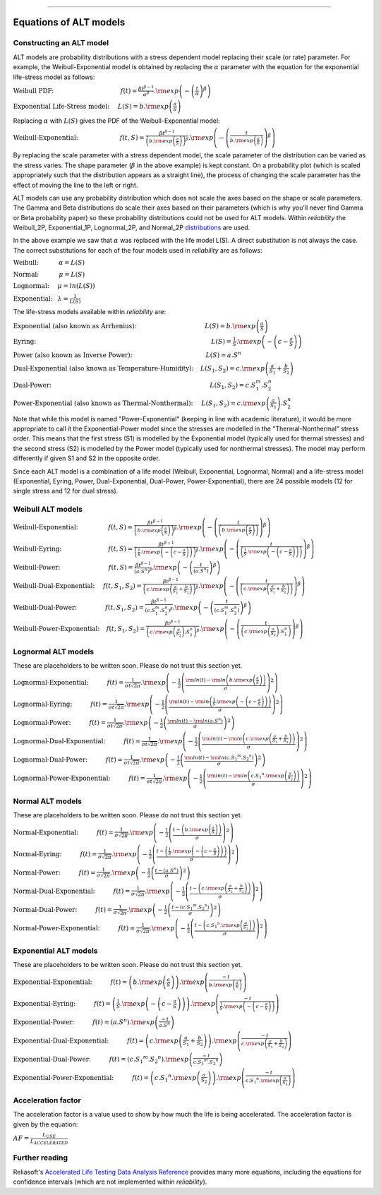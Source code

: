 .. image:: images/logo.png

-------------------------------------

Equations of ALT models
'''''''''''''''''''''''

Constructing an ALT model
"""""""""""""""""""""""""

ALT models are probability distributions with a stress dependent model replacing their scale (or rate) parameter. For example, the Weibull-Exponential model is obtained by replacing the :math:`\alpha` parameter with the equation for the exponential life-stress model as follows:

:math:`\text{Weibull PDF:} \hspace{40mm} f(t) = \frac{\beta t^{ \beta - 1}}{ \alpha^ \beta} .{\rm exp} \left( -\left(\frac{t}{\alpha }\right)^ \beta \right)`

:math:`\text{Exponential Life-Stress model:} \hspace{5mm} L(S) = b.{\rm exp} \left( \frac{a}{S} \right)`

Replacing :math:`\alpha` with :math:`L(S)` gives the PDF of the Weibull-Exponential model:

:math:`\text{Weibull-Exponential:} \hspace{25mm} f(t,S) = \frac{\beta t^{ \beta - 1}}{ \left(b.{\rm exp}\left(\frac{a}{S} \right) \right)^ \beta} .{\rm exp} \left(-\left(\frac{t}{b.{\rm exp}\left(\frac{a}{S} \right)}\right)^ \beta \right)`

By replacing the scale parameter with a stress dependent model, the scale parameter of the distribution can be varied as the stress varies. The shape parameter (:math:`\beta` in the above example) is kept constant. On a probability plot (which is scaled appropriately such that the distribution appears as a straight line), the process of changing the scale parameter has the effect of moving the line to the left or right.

ALT models can use any probability distribution which does not scale the axes based on the shape or scale parameters. The Gamma and Beta distributions do scale their axes based on their parameters (which is why you'll never find Gamma or Beta probability paper) so these probability distributions could not be used for ALT models. Within `reliability` the Weibull_2P, Exponential_1P, Lognormal_2P, and Normal_2P `distributions <https://reliability.readthedocs.io/en/latest/Equations%20of%20supported%20distributions.html>`_ are used.

In the above example we saw that :math:`\alpha` was replaced with the life model L(S). A direct substitution is not always the case. The correct substitutions for each of the four models used in `reliability` are as follows:

:math:`\text{Weibull:} \hspace{12mm} \alpha = L(S)`

:math:`\text{Normal:} \hspace{12mm} \mu = L(S)`

:math:`\text{Lognormal:} \hspace{5mm} \mu = ln \left( L(S) \right)`

:math:`\text{Exponential:} \hspace{3mm} \lambda = \frac{1}{L(S)}`

The life-stress models available within `reliability` are:

:math:`\text{Exponential (also known as Arrhenius):} \hspace{41mm} L(S) = b.{\rm exp} \left(\frac{a}{S} \right)`

:math:`\text{Eyring:} \hspace{105mm} L(S) = \frac{1}{S} .{\rm exp} \left( - \left( c - \frac{a}{S} \right) \right)`

:math:`\text{Power (also known as Inverse Power):} \hspace{44mm} L(S) = a.S^n`

:math:`\text{Dual-Exponential (also known as Temperature-Humidity):} \hspace{4mm} L({S_1},{S_2}) = c.{\rm exp} \left(\frac{a}{S_1} + \frac{b}{S_2} \right)`

:math:`\text{Dual-Power:} \hspace{95mm} L(S_1,S_2) = c.S_1^m.S_2^n`

:math:`\text{Power-Exponential (also known as Thermal-Nonthermal):} \hspace{5mm} L(S_1,S_2) = c.{\rm exp} \left(\frac{a}{S_1} \right).S_2^n`

Note that while this model is named "Power-Exponential" (keeping in line with academic literature), it would be more appropriate to call it the Exponential-Power model since the stresses are modelled in the "Thermal-Nonthermal" stress order. This means that the first stress (S1) is modelled by the Exponential model (typically used for thermal stresses) and the second stress (S2) is modelled by the Power model (typically used for nonthermal stresses). The model may perform differently if given S1 and S2 in the opposite order.

Since each ALT model is a combination of a life model (Weibull, Exponential, Lognormal, Normal) and a life-stress model (Exponential, Eyring, Power, Dual-Exponential, Dual-Power, Power-Exponential), there are 24 possible models (12 for single stress and 12 for dual stress).

Weibull ALT models
""""""""""""""""""

:math:`\text{Weibull-Exponential:} \hspace{18mm} f(t,S) = \frac{\beta t^{ \beta - 1}}{ \left(b.{\rm exp}\left(\frac{a}{S} \right) \right)^ \beta} .{\rm exp} \left(-\left(\frac{t}{\left(b.{\rm exp}\left(\frac{a}{S} \right) \right) }\right)^ \beta \right)` 

:math:`\text{Weibull-Eyring:} \hspace{28mm} f(t,S) = \frac{\beta t^{ \beta - 1}}{ \left(\frac{1}{S} .{\rm exp} \left( - \left( c - \frac{a}{S} \right) \right) \right)^ \beta} .{\rm exp} \left(-\left(\frac{t}{\left(\frac{1}{S} .{\rm exp} \left( - \left( c - \frac{a}{S} \right) \right) \right) }\right)^ \beta \right)` 

:math:`\text{Weibull-Power:} \hspace{29mm} f(t,S) = \frac{\beta t^{ \beta - 1}}{ \left( a.S^n \right)^ \beta}. {\rm exp}\left(-\left(\frac{t}{\left( a.S^n \right) }\right)^ \beta \right)` 

:math:`\text{Weibull-Dual-Exponential:} \hspace{5mm} f(t,S_1,S_2) = \frac{\beta t^{ \beta - 1}}{ \left( c.{\rm exp} \left(\frac{a}{S_1} + \frac{b}{S_2} \right) \right)^ \beta}. {\rm exp}\left(-\left(\frac{t}{\left( c.{\rm exp} \left(\frac{a}{S_1} + \frac{b}{S_2} \right) \right) }\right)^ \beta \right)` 

:math:`\text{Weibull-Dual-Power:} \hspace{17mm} f(t,S_1,S_2) = \frac{\beta t^{ \beta - 1}}{ \left( c.S_1^m.S_2^n \right)^ \beta} .{\rm exp}\left(-\left(\frac{t}{\left( c.S_1^m.S_2^n \right) }\right)^ \beta \right)` 

:math:`\text{Weibull-Power-Exponential:} \hspace{4mm} f(t,S_1,S_2) = \frac{\beta t^{ \beta - 1}}{ \left( c.{\rm exp} \left(\frac{a}{S_2} \right).S_1^n \right)^ \beta} .{\rm exp}\left(-\left(\frac{t}{\left( c.{\rm exp} \left(\frac{a}{S_2} \right).S_1^n \right) }\right)^ \beta \right)` 
 
Lognormal ALT models
""""""""""""""""""""

These are placeholders to be written soon. Please do not trust this section yet.

:math:`\text{Lognormal-Exponential:} \hspace{11mm} f(t) = \frac{1}{\sigma t \sqrt{2\pi}} . {\rm exp} \left(-\frac{1}{2} \left(\frac{{\rm ln}(t)-{\rm ln}\left(b.{\rm exp}\left(\frac{a}{S} \right) \right)}{\sigma}\right)^2\right)`

:math:`\text{Lognormal-Eyring:} \hspace{11mm} f(t) = \frac{1}{\sigma t \sqrt{2\pi}} . {\rm exp} \left(-\frac{1}{2} \left(\frac{{\rm ln}(t)-{\rm ln}\left( \frac{1}{S} .{\rm exp} \left( - \left( c - \frac{a}{S} \right) \right) \right)}{\sigma}\right)^2\right)`

:math:`\text{Lognormal-Power:} \hspace{11mm} f(t) = \frac{1}{\sigma t \sqrt{2\pi}} . {\rm exp} \left(-\frac{1}{2} \left(\frac{{\rm ln}(t)-{\rm ln}\left( a.S^n \right)}{\sigma}\right)^2\right)`

:math:`\text{Lognormal-Dual-Exponential:} \hspace{11mm} f(t) = \frac{1}{\sigma t \sqrt{2\pi}} . {\rm exp} \left(-\frac{1}{2} \left(\frac{{\rm ln}(t)-{\rm ln}\left( c.{\rm exp} \left(\frac{a}{S_1} + \frac{b}{S_2} \right) \right)}{\sigma}\right)^2\right)`

:math:`\text{Lognormal-Dual-Power:} \hspace{11mm} f(t) = \frac{1}{\sigma t \sqrt{2\pi}} . {\rm exp} \left(-\frac{1}{2} \left(\frac{{\rm ln}(t)-{\rm ln}\left( c.{S_1}^m.{S_2}^n \right)}{\sigma}\right)^2\right)`

:math:`\text{Lognormal-Power-Exponential:} \hspace{11mm} f(t) = \frac{1}{\sigma t \sqrt{2\pi}} . {\rm exp} \left(-\frac{1}{2} \left(\frac{{\rm ln}(t)-{\rm ln}\left( c.{S_1}^n.{\rm exp} \left(\frac{a}{S_2} \right) \right)}{\sigma}\right)^2\right)`


Normal ALT models
"""""""""""""""""

These are placeholders to be written soon. Please do not trust this section yet.

:math:`\text{Normal-Exponential:} \hspace{11mm} f(t) = \frac{1}{\sigma \sqrt{2 \pi}}. {\rm exp}\left(-\frac{1}{2}\left(\frac{t - \left(b.{\rm exp}\left(\frac{a}{S} \right) \right)}{\sigma}\right)^2\right)`

:math:`\text{Normal-Eyring:} \hspace{11mm} f(t) = \frac{1}{\sigma \sqrt{2 \pi}}. {\rm exp}\left(-\frac{1}{2}\left(\frac{t - \left( \frac{1}{S} .{\rm exp} \left( - \left( c - \frac{a}{S} \right) \right) \right)}{\sigma}\right)^2\right)`

:math:`\text{Normal-Power:} \hspace{11mm} f(t) = \frac{1}{\sigma \sqrt{2 \pi}}. {\rm exp}\left(-\frac{1}{2}\left(\frac{t - \left( a.S^n \right)}{\sigma}\right)^2\right)`

:math:`\text{Normal-Dual-Exponential:} \hspace{11mm} f(t) = \frac{1}{\sigma \sqrt{2 \pi}}. {\rm exp}\left(-\frac{1}{2}\left(\frac{t - \left( c.{\rm exp} \left(\frac{a}{S_1} + \frac{b}{S_2} \right) \right)}{\sigma}\right)^2\right)`

:math:`\text{Normal-Dual-Power:} \hspace{11mm} f(t) = \frac{1}{\sigma \sqrt{2 \pi}}. {\rm exp}\left(-\frac{1}{2}\left(\frac{t - \left( c.{S_1}^m.{S_2}^n \right)}{\sigma}\right)^2\right)`

:math:`\text{Normal-Power-Exponential:} \hspace{11mm} f(t) = \frac{1}{\sigma \sqrt{2 \pi}}. {\rm exp}\left(-\frac{1}{2}\left(\frac{t - \left( c.{S_1}^n.{\rm exp} \left(\frac{a}{S_2} \right) \right)}{\sigma}\right)^2\right)`

Exponential ALT models
""""""""""""""""""""""

These are placeholders to be written soon. Please do not trust this section yet.

:math:`\text{Exponential-Exponential:} \hspace{11mm} f(t) = \left(b.{\rm exp}\left(\frac{a}{S} \right) \right) . {\rm exp}\left(\frac{-t}{b.{\rm exp}\left(\frac{a}{S} \right)} \right)`

:math:`\text{Exponential-Eyring:} \hspace{11mm} f(t) = \left( \frac{1}{S} .{\rm exp} \left( - \left( c - \frac{a}{S} \right) \right) \right) . {\rm exp}\left(\frac{-t}{\frac{1}{S} .{\rm exp} \left( - \left( c - \frac{a}{S} \right) \right)} \right)`

:math:`\text{Exponential-Power:} \hspace{11mm} f(t) = \left( a.S^n \right) . {\rm exp}\left(\frac{-t}{a.S^n} \right)`

:math:`\text{Exponential-Dual-Exponential:} \hspace{11mm} f(t) = \left( c.{\rm exp} \left(\frac{a}{S_1} + \frac{b}{S_2} \right) \right) . {\rm exp}\left(\frac{-t}{c.{\rm exp} \left(\frac{a}{S_1} + \frac{b}{S_2} \right)} \right)`

:math:`\text{Exponential-Dual-Power:} \hspace{11mm} f(t) = \left( c.{S_1}^m.{S_2}^n \right) . {\rm exp}\left(\frac{-t}{c.{S_1}^m.{S_2}^n} \right)`

:math:`\text{Exponential-Power-Exponential:} \hspace{11mm} f(t) = \left( c.{S_1}^n.{\rm exp} \left(\frac{a}{S_2} \right) \right) . {\rm exp}\left(\frac{-t}{c.{S_1}^n.{\rm exp} \left(\frac{a}{S_2} \right)} \right)`

Acceleration factor
"""""""""""""""""""

The acceleration factor is a value used to show by how much the life is being accelerated. The acceleration factor is given by the equation:

:math:`AF = \frac{L_{USE}}{L_{ACCELERATED}}`

Further reading
"""""""""""""""

Reliasoft's `Accelerated Life Testing Data Analysis Reference <http://reliawiki.com/index.php/Accelerated_Life_Testing_Data_Analysis_Reference>`_ provides many more equations, including the equations for confidence intervals (which are not implemented within `reliability`).
